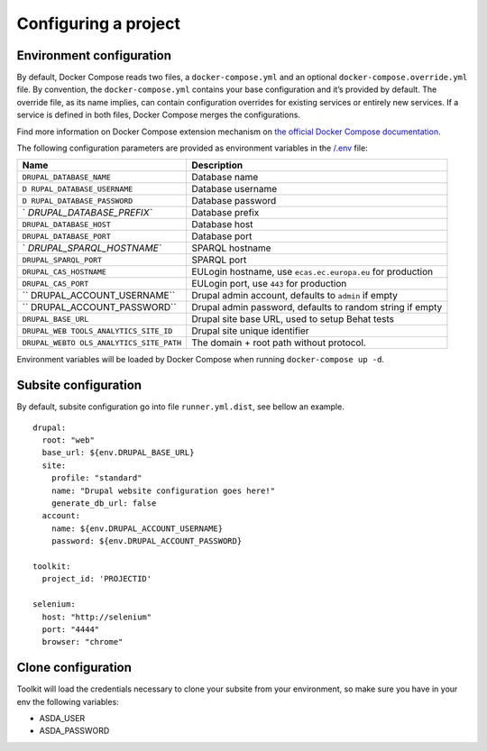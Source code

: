 Configuring a project
=====================

Environment configuration
~~~~~~~~~~~~~~~~~~~~~~~~~

By default, Docker Compose reads two files, a ``docker-compose.yml`` and
an optional ``docker-compose.override.yml`` file. By convention, the
``docker-compose.yml`` contains your base configuration and it’s
provided by default. The override file, as its name implies, can contain
configuration overrides for existing services or entirely new services.
If a service is defined in both files, Docker Compose merges the
configurations.

Find more information on Docker Compose extension mechanism on `the
official Docker Compose
documentation <https://docs.docker.com/compose/extends/>`__.

The following configuration parameters are provided as environment
variables in the `/.env <.env>`__ file:

+---------------------------+------------------------------------------+
| Name                      | Description                              |
+===========================+==========================================+
| ``DRUPAL_DATABASE_NAME``  | Database name                            |
+---------------------------+------------------------------------------+
| ``D                       | Database username                        |
| RUPAL_DATABASE_USERNAME`` |                                          |
+---------------------------+------------------------------------------+
| ``D                       | Database password                        |
| RUPAL_DATABASE_PASSWORD`` |                                          |
+---------------------------+------------------------------------------+
| `                         | Database prefix                          |
| `DRUPAL_DATABASE_PREFIX`` |                                          |
+---------------------------+------------------------------------------+
| ``DRUPAL_DATABASE_HOST``  | Database host                            |
+---------------------------+------------------------------------------+
| ``DRUPAL_DATABASE_PORT``  | Database port                            |
+---------------------------+------------------------------------------+
| `                         | SPARQL hostname                          |
| `DRUPAL_SPARQL_HOSTNAME`` |                                          |
+---------------------------+------------------------------------------+
| ``DRUPAL_SPARQL_PORT``    | SPARQL port                              |
+---------------------------+------------------------------------------+
| ``DRUPAL_CAS_HOSTNAME``   | EULogin hostname, use                    |
|                           | ``ecas.ec.europa.eu`` for production     |
+---------------------------+------------------------------------------+
| ``DRUPAL_CAS_PORT``       | EULogin port, use ``443`` for production |
+---------------------------+------------------------------------------+
| ``                        | Drupal admin account, defaults to        |
| DRUPAL_ACCOUNT_USERNAME`` | ``admin`` if empty                       |
+---------------------------+------------------------------------------+
| ``                        | Drupal admin password, defaults to       |
| DRUPAL_ACCOUNT_PASSWORD`` | random string if empty                   |
+---------------------------+------------------------------------------+
| ``DRUPAL_BASE_URL``       | Drupal site base URL, used to setup      |
|                           | Behat tests                              |
+---------------------------+------------------------------------------+
| ``DRUPAL_WEB              | Drupal site unique identifier            |
| TOOLS_ANALYTICS_SITE_ID`` |                                          |
+---------------------------+------------------------------------------+
| ``DRUPAL_WEBTO            | The domain + root path without protocol. |
| OLS_ANALYTICS_SITE_PATH`` |                                          |
+---------------------------+------------------------------------------+

Environment variables will be loaded by Docker Compose when running
``docker-compose up -d``.

Subsite configuration
~~~~~~~~~~~~~~~~~~~~~

By default, subsite configuration go into file ``runner.yml.dist``, see
bellow an example.

::

   drupal:
     root: "web"
     base_url: ${env.DRUPAL_BASE_URL}
     site:
       profile: "standard"
       name: "Drupal website configuration goes here!"
       generate_db_url: false
     account:
       name: ${env.DRUPAL_ACCOUNT_USERNAME}
       password: ${env.DRUPAL_ACCOUNT_PASSWORD}

   toolkit:
     project_id: 'PROJECTID'

   selenium:
     host: "http://selenium"
     port: "4444"
     browser: "chrome"

Clone configuration
~~~~~~~~~~~~~~~~~~~

Toolkit will load the credentials necessary to clone your subsite from
your environment, so make sure you have in your env the following
variables:

-  ASDA_USER
-  ASDA_PASSWORD
